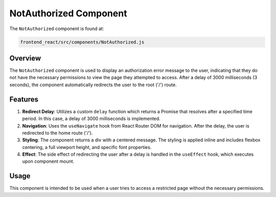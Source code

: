 NotAuthorized Component
========================

The ``NotAuthorized`` component is found at:

.. code-block:: bash

   frontend_react/src/components/NotAuthorized.js

Overview
--------

The ``NotAuthorized`` component is used to display an authorization error message to the user, indicating that they do not have the necessary permissions to view the page they attempted to access. After a delay of 3000 milliseconds (3 seconds), the component automatically redirects the user to the root ('/') route.

Features
--------

1. **Redirect Delay**: Utilizes a custom ``delay`` function which returns a Promise that resolves after a specified time period. In this case, a delay of 3000 milliseconds is implemented.

2. **Navigation**: Uses the ``useNavigate`` hook from React Router DOM for navigation. After the delay, the user is redirected to the home route ('/').

3. **Styling**: The component returns a div with a centered message. The styling is applied inline and includes flexbox centering, a full viewport height, and specific font properties.

4. **Effect**: The side effect of redirecting the user after a delay is handled in the ``useEffect`` hook, which executes upon component mount.

Usage
--------

This component is intended to be used when a user tries to access a restricted page without the necessary permissions.

